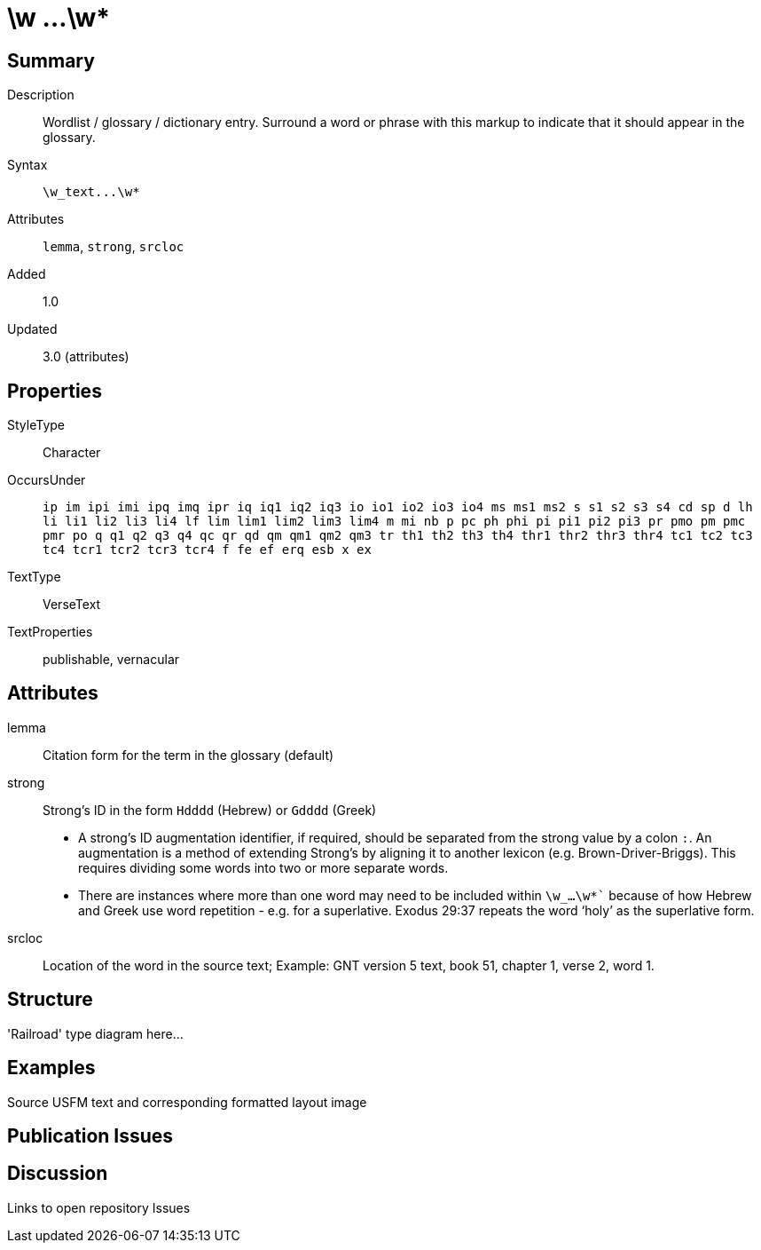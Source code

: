 = \w ...\w*
:description: Wordlist / glossary / dictionary entry
:url-repo: https://github.com/usfm-bible/tcdocs/blob/main/markers/char-w.adoc
:source-highlighter: pygments

== Summary

Description:: Wordlist / glossary / dictionary entry. Surround a word or phrase with this markup to indicate that it should appear in the glossary.
Syntax:: `+\w_text...\w*+`
Attributes:: `lemma`, `strong`, `srcloc`
Added:: 1.0
Updated:: 3.0 (attributes)

== Properties

StyleType:: Character
OccursUnder:: `ip im ipi imi ipq imq ipr iq iq1 iq2 iq3 io io1 io2 io3 io4 ms ms1 ms2 s s1 s2 s3 s4 cd sp d lh li li1 li2 li3 li4 lf lim lim1 lim2 lim3 lim4 m mi nb p pc ph phi pi pi1 pi2 pi3 pr pmo pm pmc pmr po q q1 q2 q3 q4 qc qr qd qm qm1 qm2 qm3 tr th1 th2 th3 th4 thr1 thr2 thr3 thr4 tc1 tc2 tc3 tc4 tcr1 tcr2 tcr3 tcr4 f fe ef erq esb x ex`
TextType:: VerseText
TextProperties:: publishable, vernacular

== Attributes

lemma:: Citation form for the term in the glossary (default)
strong:: Strong’s ID in the form `Hdddd` (Hebrew) or `Gdddd` (Greek)
- A strong’s ID augmentation identifier, if required, should be separated from the strong value by a colon `:`. An augmentation is a method of extending Strong’s by aligning it to another lexicon (e.g. Brown-Driver-Briggs). This requires dividing some words into two or more separate words.
- There are instances where more than one word may need to be included within `\w_...\w*`` because of how Hebrew and Greek use word repetition - e.g. for a superlative. Exodus 29:37 repeats the word ‘holy’ as the superlative form.
srcloc:: Location of the word in the source text; Example: GNT version 5 text, book 51, chapter 1, verse 2, word 1.

== Structure

'Railroad' type diagram here...

== Examples

Source USFM text and corresponding formatted layout image

== Publication Issues

== Discussion

Links to open repository Issues